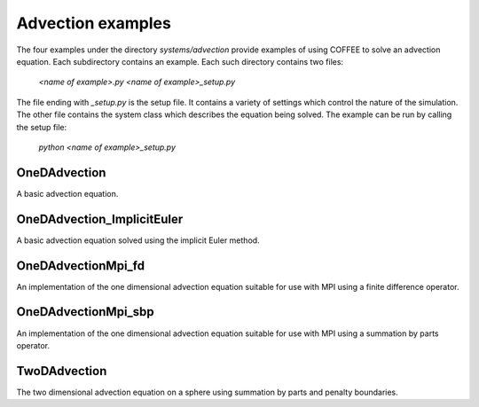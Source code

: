 Advection examples
==================

The four examples under the directory `systems/advection` provide examples of 
using COFFEE to solve an advection equation. 
Each subdirectory contains an example.
Each such directory contains two files:

    `<name of example>.py`
    `<name of example>_setup.py`

The file ending with `_setup.py` is the setup file. It contains a variety of
settings which control the nature of the simulation. The other file contains
the system class which describes the equation being solved. The example
can be run by calling the setup file:

    `python <name of example>_setup.py`

OneDAdvection
-------------
A basic advection equation.

OneDAdvection_ImplicitEuler
-------------
A basic advection equation solved using the implicit Euler method.

OneDAdvectionMpi_fd
-------------------
An implementation of the one dimensional advection equation suitable for use 
with MPI using a finite difference operator.

OneDAdvectionMpi_sbp
--------------------
An implementation of the one dimensional advection equation suitable for use 
with MPI using a summation by parts operator.

TwoDAdvection
-------------
The two dimensional advection equation on a sphere using summation by parts and
penalty boundaries.
